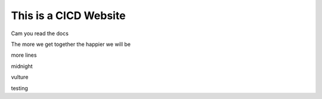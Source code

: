 This is a CICD Website
========================


Cam you read the docs

The more we get together the happier we will be 

more lines

midnight

vulture

testing
